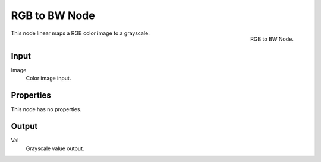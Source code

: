 
**************
RGB to BW Node
**************

.. figure:: /images/compositing_nodes_rgbtobw.png
   :align: right
   :width: 150px

   RGB to BW Node.

This node linear maps a RGB color image to a grayscale.

Input
=====

Image
   Color image input.


Properties
==========

This node has no properties.


Output
======

Val
   Grayscale value output.

.. TODO add examples of why this might be useful
